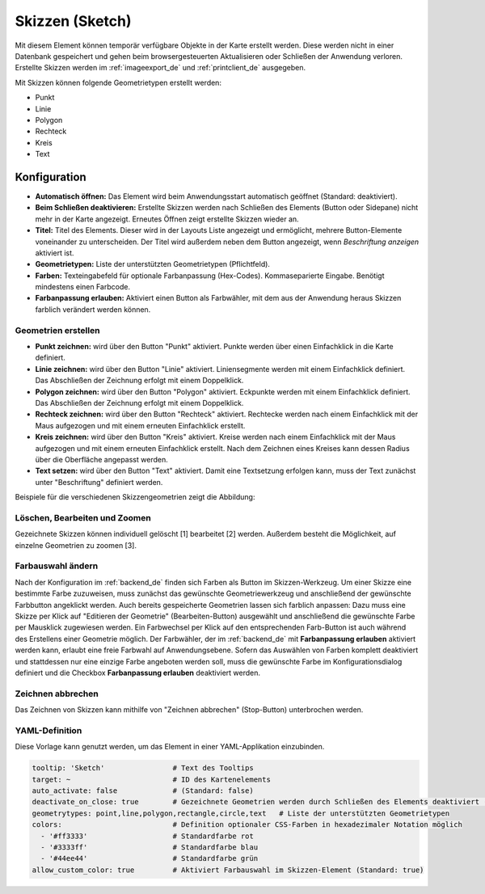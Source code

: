 .. _sketch_de:

Skizzen (Sketch)
****************

Mit diesem Element können temporär verfügbare Objekte in der Karte erstellt werden. Diese werden nicht in einer Datenbank gespeichert und gehen beim browsergesteuerten Aktualisieren oder Schließen der Anwendung verloren.
Erstellte Skizzen werden im :ref:`imageexport_de` und :ref:`printclient_de` ausgegeben.

Mit Skizzen können folgende Geometrietypen erstellt werden:

* Punkt
* Linie
* Polygon
* Rechteck
* Kreis
* Text


Konfiguration
================

.. image:: ../../../figures/de/sketch_configuration.png
     :scale: 70

* **Automatisch öffnen:** Das Element wird beim Anwendungsstart automatisch geöffnet (Standard: deaktiviert).
* **Beim Schließen deaktivieren:** Erstellte Skizzen werden nach Schließen des Elements (Button oder Sidepane) nicht mehr in der Karte angezeigt. Erneutes Öffnen zeigt erstellte Skizzen wieder an.
* **Titel:** Titel des Elements. Dieser wird in der Layouts Liste angezeigt und ermöglicht, mehrere Button-Elemente voneinander zu unterscheiden. Der Titel wird außerdem neben dem Button angezeigt, wenn *Beschriftung anzeigen* aktiviert ist.
* **Geometrietypen:** Liste der unterstützten Geometrietypen (Pflichtfeld).
* **Farben:** Texteingabefeld für optionale Farbanpassung (Hex-Codes). Kommaseparierte Eingabe. Benötigt mindestens einen Farbcode.
* **Farbanpassung erlauben:** Aktiviert einen Button als Farbwähler, mit dem aus der Anwendung heraus Skizzen farblich verändert werden können.


Geometrien erstellen
--------------------

* **Punkt zeichnen:** wird über den Button "Punkt" aktiviert. Punkte werden über einen Einfachklick in die Karte definiert.
* **Linie zeichnen:** wird über den Button "Linie" aktiviert. Liniensegmente werden mit einem Einfachklick definiert. Das Abschließen der Zeichnung erfolgt mit einem Doppelklick. 
* **Polygon zeichnen:** wird über den Button "Polygon" aktiviert. Eckpunkte werden mit einem Einfachklick definiert. Das Abschließen der Zeichnung erfolgt mit einem Doppelklick. 
* **Rechteck zeichnen:** wird über den Button "Rechteck" aktiviert. Rechtecke werden nach einem Einfachklick mit der Maus aufgezogen und mit einem erneuten Einfachklick erstellt.
* **Kreis zeichnen:** wird über den Button "Kreis" aktiviert. Kreise werden nach einem Einfachklick mit der Maus aufgezogen und mit einem erneuten Einfachklick erstellt. Nach dem Zeichnen eines Kreises kann dessen Radius über die Oberfläche angepasst werden.
* **Text setzen:** wird über den Button "Text" aktiviert. Damit eine Textsetzung erfolgen kann, muss der Text zunächst unter "Beschriftung" definiert werden. 

Beispiele für die verschiedenen Skizzengeometrien zeigt die Abbildung:

.. image:: ../../../figures/de/sketch.png
     :scale: 60


Löschen, Bearbeiten und Zoomen
------------------------------

Gezeichnete Skizzen können individuell gelöscht [1] bearbeitet [2] werden. Außerdem besteht die Möglichkeit, auf einzelne Geometrien zu zoomen [3].

.. image:: ../../../figures/de/sketch_delete_edit_zoom.png
     :scale: 80


Farbauswahl ändern
------------------

Nach der Konfiguration im :ref:`backend_de` finden sich Farben als Button im Skizzen-Werkzeug. Um einer Skizze eine bestimmte Farbe zuzuweisen, muss zunächst das gewünschte Geometriewerkzeug und anschließend der gewünschte Farbbutton angeklickt werden.
Auch bereits gespeicherte Geometrien lassen sich farblich anpassen: Dazu muss eine Skizze per Klick auf "Editieren der Geometrie" (Bearbeiten-Button) ausgewählt und anschließend die gewünschte Farbe per Mausklick zugewiesen werden. Ein Farbwechsel per Klick auf den entsprechenden Farb-Button ist auch während des Erstellens einer Geometrie möglich.
Der Farbwähler, der im :ref:`backend_de` mit **Farbanpassung erlauben** aktiviert werden kann, erlaubt eine freie Farbwahl auf Anwendungsebene.
Sofern das Auswählen von Farben komplett deaktiviert und stattdessen nur eine einzige Farbe angeboten werden soll, muss die gewünschte Farbe im Konfigurationsdialog definiert und die Checkbox **Farbanpassung erlauben** deaktiviert werden.


Zeichnen abbrechen
------------------

Das Zeichnen von Skizzen kann mithilfe von "Zeichnen abbrechen" (Stop-Button) unterbrochen werden.

.. image:: ../../../figures/de/sketch_stop_drawing.png
     :scale: 80


YAML-Definition
---------------

Diese Vorlage kann genutzt werden, um das Element in einer YAML-Applikation einzubinden.

.. code-block:: yaml

   tooltip: 'Sketch'                # Text des Tooltips
   target: ~                        # ID des Kartenelements
   auto_activate: false             # (Standard: false)
   deactivate_on_close: true        # Gezeichnete Geometrien werden durch Schließen des Elements deaktiviert (Standard: true)
   geometrytypes: point,line,polygon,rectangle,circle,text   # Liste der unterstützten Geometrietypen 
   colors:                          # Definition optionaler CSS-Farben in hexadezimaler Notation möglich
     - '#ff3333'                    # Standardfarbe rot
     - '#3333ff'                    # Standardfarbe blau
     - '#44ee44'                    # Standardfarbe grün
   allow_custom_color: true         # Aktiviert Farbauswahl im Skizzen-Element (Standard: true)
